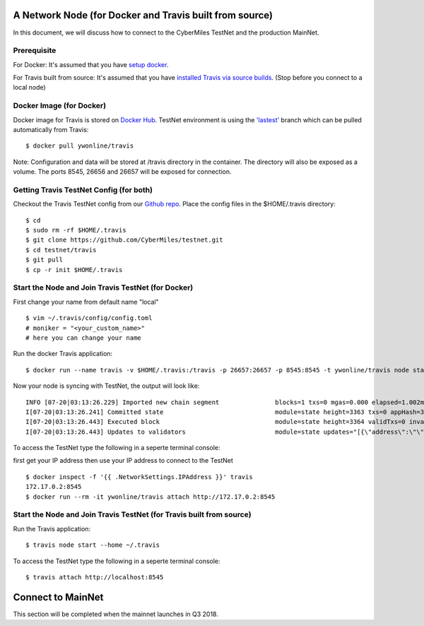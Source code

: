 =====
A Network Node (for Docker and Travis built from source)
=====

In this document, we will discuss how to connect to the CyberMiles TestNet and the production MainNet. 

Prerequisite
=====
For Docker: It's assumed that you have `setup docker <https://docs.docker.com/engine/installation/>`_.

For Travis built from source: It's assumed that you have `installed Travis via source builds <http://travis.readthedocs.io/en/latest/getting-started.html#use-docker>`_. (Stop before you connect to a local node)

Docker Image (for Docker)
=====
Docker image for Travis is stored on `Docker Hub <https://hub.docker.com/r/ywonline/travis/tags/>`_. TestNet environment is using the `'lastest' <https://github.com/cybermiles/travis/tree/staging>`_ branch which can be pulled automatically from Travis:

::

  $ docker pull ywonline/travis

Note: Configuration and data will be stored at /travis directory in the container. The directory will also be exposed as a volume. The ports 8545, 26656 and 26657 will be exposed for connection.

Getting Travis TestNet Config (for both)
=====

Checkout the Travis TestNet config from our `Github repo <https://github.com/CyberMiles/testnet>`_. Place the config files in the $HOME/.travis directory:

::

  $ cd
  $ sudo rm -rf $HOME/.travis
  $ git clone https://github.com/CyberMiles/testnet.git
  $ cd testnet/travis
  $ git pull
  $ cp -r init $HOME/.travis

Start the Node and Join Travis TestNet (for Docker)
=====

First change your name from default name "local"
::

  $ vim ~/.travis/config/config.toml
  # moniker = "<your_custom_name>"
  # here you can change your name

Run the docker Travis application:

::

  $ docker run --name travis -v $HOME/.travis:/travis -p 26657:26657 -p 8545:8545 -t ywonline/travis node start --home /travis

Now your node is syncing with TestNet, the output will look like:

::

  INFO [07-20|03:13:26.229] Imported new chain segment               blocks=1 txs=0 mgas=0.000 elapsed=1.002ms   mgasps=0.000    number=3363 hash=4884c0…212e75 cache=2.22mB
  I[07-20|03:13:26.241] Committed state                              module=state height=3363 txs=0 appHash=3E0C01B22217A46676897FCF2B91DB7398B34262
  I[07-20|03:13:26.443] Executed block                               module=state height=3364 validTxs=0 invalidTxs=0
  I[07-20|03:13:26.443] Updates to validators                        module=state updates="[{\"address\":\"\",\"pub_key\":\"VPsUJ1Eb73tYPFhNjo/8YIWY9oxbnXyW+BDQsTSci2s=\",\"power\":27065},{\"address\":\"\",\"pub_key\":\"8k17vhQf+IcrmxBiftyccq6AAHAwcVmEr8GCHdTUnv4=\",\"power\":27048},{\"address\":\"\",\"pub_key\":\"PoDmSVZ/qUOEuiM38CtZvm2XuNmExR0JkXMM9P9UhLU=\",\"power\":27048},{\"address\":\"\",\"pub_key\":\"2Tl5oI35/+tljgDKzypt44rD1vjVHaWJFTBdVLsmcL4=\",\"power\":27048}]"

To access the TestNet type the following in a seperte terminal console:

first get your IP address then use your IP address to connect to the TestNet

::

  $ docker inspect -f '{{ .NetworkSettings.IPAddress }}' travis
  172.17.0.2:8545
  $ docker run --rm -it ywonline/travis attach http://172.17.0.2:8545

Start the Node and Join Travis TestNet (for Travis built from source)
=====

Run the Travis application:

::

  $ travis node start --home ~/.travis

To access the TestNet type the following in a seperte terminal console:

::

  $ travis attach http://localhost:8545

=====
Connect to MainNet
=====

This section will be completed when the mainnet launches in Q3 2018.
